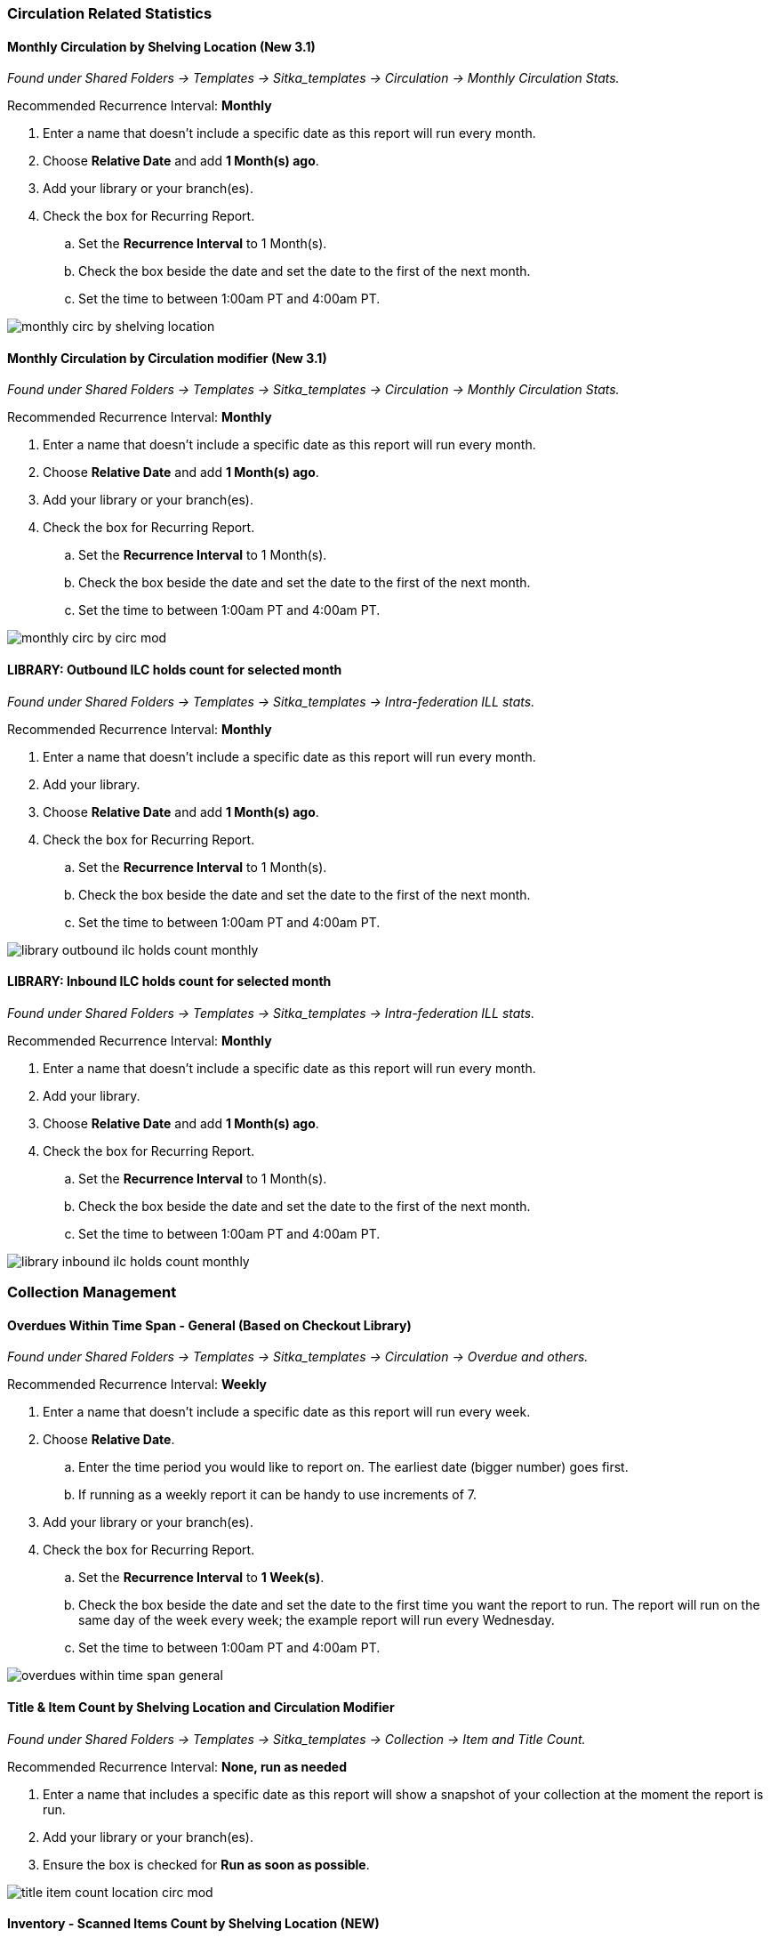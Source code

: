 
Circulation Related Statistics
~~~~~~~~~~~~~~~~~~~~~~~~~~~~~~

Monthly Circulation by Shelving Location (New 3.1)
^^^^^^^^^^^^^^^^^^^^^^^^^^^^^^^^^^^^^^^^^^^^^^^^^^

_Found under Shared Folders -> Templates -> Sitka_templates -> Circulation -> Monthly
Circulation Stats._

Recommended Recurrence Interval: *Monthly*

. Enter a name that doesn't include a specific date as this report will run every month.
. Choose *Relative Date* and add *1 Month(s) ago*.
. Add your library or your branch(es).
. Check the box for Recurring Report.
.. Set the *Recurrence Interval* to 1 Month(s).
.. Check the box beside the date and set the date to the first of the next month.
.. Set the time to between 1:00am PT and 4:00am PT.

image::images/report/appendix/monthly-circ-by-shelving-location.png[]

Monthly Circulation by Circulation modifier (New 3.1)
^^^^^^^^^^^^^^^^^^^^^^^^^^^^^^^^^^^^^^^^^^^^^^^^^^^^^

_Found under Shared Folders -> Templates -> Sitka_templates -> Circulation -> Monthly
Circulation Stats._

Recommended Recurrence Interval: *Monthly*

. Enter a name that doesn't include a specific date as this report will run every month.
. Choose *Relative Date* and add *1 Month(s) ago*.
. Add your library or your branch(es).
. Check the box for Recurring Report.
.. Set the *Recurrence Interval* to 1 Month(s).
.. Check the box beside the date and set the date to the first of the next month.
.. Set the time to between 1:00am PT and 4:00am PT.

image::images/report/appendix/monthly-circ-by-circ-mod.png[]

LIBRARY: Outbound ILC holds count for selected month
^^^^^^^^^^^^^^^^^^^^^^^^^^^^^^^^^^^^^^^^^^^^^^^^^^^^

_Found under Shared Folders -> Templates -> Sitka_templates -> 
Intra-federation ILL stats._

Recommended Recurrence Interval: *Monthly*

. Enter a name that doesn't include a specific date as this report will run every month.
. Add your library.
. Choose *Relative Date* and add *1 Month(s) ago*.
. Check the box for Recurring Report.
.. Set the *Recurrence Interval* to 1 Month(s).
.. Check the box beside the date and set the date to the first of the next month.
.. Set the time to between 1:00am PT and 4:00am PT.

image::images/report/appendix/library-outbound-ilc-holds-count-monthly.png[]

LIBRARY: Inbound ILC holds count for selected month
^^^^^^^^^^^^^^^^^^^^^^^^^^^^^^^^^^^^^^^^^^^^^^^^^^^

_Found under Shared Folders -> Templates -> Sitka_templates ->
 Intra-federation ILL stats._

Recommended Recurrence Interval: *Monthly*

. Enter a name that doesn't include a specific date as this report will run every month.
. Add your library.
. Choose *Relative Date* and add *1 Month(s) ago*.
. Check the box for Recurring Report.
.. Set the *Recurrence Interval* to 1 Month(s).
.. Check the box beside the date and set the date to the first of the next month.
.. Set the time to between 1:00am PT and 4:00am PT.

image::images/report/appendix/library-inbound-ilc-holds-count-monthly.png[]

Collection Management
~~~~~~~~~~~~~~~~~~~~~

Overdues Within Time Span - General (Based on Checkout Library)
^^^^^^^^^^^^^^^^^^^^^^^^^^^^^^^^^^^^^^^^^^^^^^^^^^^^^^^^^^^^^^^

_Found under Shared Folders -> Templates -> Sitka_templates -> Circulation -> Overdue
 and others._
 
Recommended Recurrence Interval: *Weekly*
 
. Enter a name that doesn't include a specific date as this report will run every week.
. Choose *Relative Date*.
.. Enter the time period you would like to report on. The earliest date (bigger number)
 goes first.
.. If running as a weekly report it can be handy to use increments of 7.
. Add your library or your branch(es).
. Check the box for Recurring Report.
.. Set the *Recurrence Interval* to *1 Week(s)*.
.. Check the box beside the date and set the date to the first time you want the report
to run.  The report will run on the same day of the week every week; the example report 
will run every Wednesday.
.. Set the time to between 1:00am PT and 4:00am PT.

image::images/report/appendix/overdues-within-time-span-general.png[]

Title & Item Count by Shelving Location and Circulation Modifier
^^^^^^^^^^^^^^^^^^^^^^^^^^^^^^^^^^^^^^^^^^^^^^^^^^^^^^^^^^^^^^^^

_Found under Shared Folders -> Templates -> Sitka_templates ->
 Collection -> Item and Title Count._

Recommended Recurrence Interval: *None, run as needed*

. Enter a name that includes a specific date as this report will show a snapshot of
your collection at the moment the report is run.
. Add your library or your branch(es).
. Ensure the box is checked for *Run as soon as possible*.

image::images/report/appendix/title-item-count-location-circ-mod.png[]

Inventory - Scanned Items Count by Shelving Location (NEW)
^^^^^^^^^^^^^^^^^^^^^^^^^^^^^^^^^^^^^^^^^^^^^^^^^^^^^^^^^^

_Found under Shared Folders -> Templates -> Sitka_templates ->
 Inventory._
 
Recommended Recurrence Interval: *None, run as needed*
 
. Enter a descriptive name that includes the date on which you ran the report.  You will likely run this report several times
over the course of performing inventory.
. Select your library.
. Enter the date on which you started doing inventory.
. Ensure the box is checked for *Run as soon as possible*.

image::images/report/appendix/inventory-scanned-count-by-location.png[]

Inventory - Un-scanned Items
^^^^^^^^^^^^^^^^^^^^^^^^^^^^

_Found under Shared Folders -> Templates -> Sitka_templates ->
 Inventory._

Recommended Recurrence Interval: *None, run as needed*

. Enter a descriptive name.
. Select your library.
. Add the on-shelf statuses for your library such as _Available_ and _Reshelving_.  With this report you are looking for items
in these statuses that should have been on the shelf and scanned for inventory but were not.
. Add the shelving location(s) you want included in your report.
. Enter the date on which you started doing inventory.
. Ensure the box is checked for *Run as soon as possible*.

_Found under Shared Folders -> Templates -> Sitka_templates ->
 Inventory._

image::images/report/appendix/inventory-un-scanned.png[]

////

Weeding - Copies Circulated Fewer Times in recent year(s) (excl. Copied added after a Selected Date) (clone)
^^^^^^^^^^^^^^^^^^^^^^^^^^^^^^^^^^^^^^^^^^^^^^^^^^^^^^^^^^^^^^^^^^^^^^^^^^^^^^^^^^^^^^^^^^^^^^^^^^^^^^^^^^^^

_Found under Shared Folders -> Templates -> Sitka_templates ->
 Collection -> Others._

Recommended Recurrence Interval: *None, run as needed*
 
image::images/report/appendix/

////

 
Weeding - Copies Circulated Fewer Times since a Selected Date (excl. Copied added after a Selected Date)
^^^^^^^^^^^^^^^^^^^^^^^^^^^^^^^^^^^^^^^^^^^^^^^^^^^^^^^^^^^^^^^^^^^^^^^^^^^^^^^^^^^^^^^^^^^^^^^^^^^^^^^^
 
_Found under Shared Folders -> Templates -> Sitka_templates ->
 Collection -> Others._

Recommended Recurrence Interval: *None, run as needed*

. Enter a descriptive name.
. Add your library.
. Add the date after which new items should be excluded. If you don't want to include items 
catalogued in the current calendar year enter January 1st of the current year.
. Add the shelving location(s) in which items should be included.
. Add a date after which to count circulations.  Circulations before this date will not be
used to calculate whether an item meets the threshold entered in the next filter. 
. Enter a threshold.  Items that have circulated fewer times after the date selected in the 
filter above than the number entered will be included in your report output.
. Ensure the box is checked for *Run as soon as possible* (not shown in the screenshot)

[NOTE]
======
For this example, the items that will be included in the report output are items catalogued 
before January 1st 2023 (Active Date/Time), that have the shelving location Adult Fiction,
and have circulated fewer than 3 times since January 1st 2021.
======

image::images/report/appendix/weeding-copies-circ-fewer-times-since-date.png[]
 
Weeding -Copies Never Circulated after a Selected Date (clone)
^^^^^^^^^^^^^^^^^^^^^^^^^^^^^^^^^^^^^^^^^^^^^^^^^^^^^^^^^^^^^^
 
_Found under Shared Folders -> Templates -> Sitka_templates ->
 Collection -> Others._

Recommended Recurrence Interval: *None, run as needed*

. Enter a descriptive name.
. Add the date after which new items should be excluded. If you don't want to include items 
catalogued in the current calendar year enter January 1st of the current year.
. Add your library.
. Add the shelving location(s) in which items should be included.
. Add a date for last checkout.  Items that have not been checked out since this date
will be included in your output.
. Ensure the box is checked for *Run as soon as possible* 

[NOTE]
======
For this example, the items that will be included in the report output are items catalogued 
before January 1st 2023 (Active Date/Time), that have the shelving location Adult Fiction,
 and have not circulated since June 1st 2022 (Last Circulation Date).
======

image::images/report/appendix/weeding-never-circ-since-date.png[]


//// 
Weeding: Copies Never Circulated after a Date (with Last In-house Use Date) (clone)
^^^^^^^^^^^^^^^^^^^^^^^^^^^^^^^^^^^^^^^^^^^^^^^^^^^^^^^^^^^^^^^^^^^^^^^^^^^^^^^^^^^
  
_Found under Shared Folders -> Templates -> Sitka_templates ->
 Collection -> Others._
 
Recommended Recurrence Interval: *None, run as needed*

WHY DOES THIS TEMPLATE HAVE A STATUS FILTER?

. Enter a descriptive name.
. Add the date after which new items should be excluded. If you don't want to include items 
catalogued in the current calendar year enter January 1st of the current year.
. Add your library.
. Add the shelving location(s) in which items should be included.
. Add a date for last checkout.  Items that have not been checked out since this date
will be included in your output.
. Ensure the box is checked for *Run as soon as possible* 

[NOTE]
======
For this example, the items that will be included in the report output are items catalogued 
before January 1st 2023 (Active Date/Time), have the shelving location Adult Fiction,
 and that have not circulated since June 1st 2022 (Last Circulation Date).
======

image::images/report/appendix/
////

Collection Promotion
~~~~~~~~~~~~~~~~~~~~

Popular Titles at Selected Shelving Locations within Specified Time Span
^^^^^^^^^^^^^^^^^^^^^^^^^^^^^^^^^^^^^^^^^^^^^^^^^^^^^^^^^^^^^^^^^^^^^^^^

_Found under Shared Folders -> Templates -> Sitka_templates ->
 Collection -> Others._
 
Recommended Recurrence Interval: *None, run as needed*

. Enter a name. You may wish to include the period for which you are counting circulations.
. Add your library.
. Enter the time period you would like to report on. The earliest date goes first.
. Pick the shelving location(s) to be included.  Your output will only include items in the
selected shelving location(s).
. Enter a number for the circulation threshold. Your output will only include items that have
circulated more times than your threshold.  If nothing is included in your output try lowering
the threshold.
. Ensure the box is checked for *Run as soon as possible*.

image::images/report/appendix/popular-titles-shelving-location.png[]

Patron Management
~~~~~~~~~~~~~~~~~

Monthly Patron Registration
^^^^^^^^^^^^^^^^^^^^^^^^^^^

_Found under Shared Folders -> Templates -> Sitka_templates ->
 Patrons -> Newly Registered/Opted-in Patrons._
 
Recommended Recurrence Interval: *Monthly*
 
. Enter a name that doesn't include a specific date as this report will run every month.
. Add your library.
. Choose *Relative Date* and add *1 Month(s) ago*.
. Check the box for Recurring Report.
.. Set the *Recurrence Interval* to 1 Month(s).
.. Check the box beside the date and set the date to the first of the next month.
.. Set the time to between 1:00am PT and 4:00am PT.

image::images/report/appendix/monthly-patrons-registration.png[]

Total Patron Count by Patron Profiles
^^^^^^^^^^^^^^^^^^^^^^^^^^^^^^^^^^^^^

_Found under Shared Folders -> Templates -> Sitka_templates ->
 Patrons -> Patron Count._
 
Recommended Recurrence Interval: *None, run as needed*
 
 . Enter a name that includes a specific date as this report will show a snapshot of
your patrons at the moment the report is run.
. Add your library.
. Enter a date for patron expiration.  To count all patrons enter 1900-01-01 as the date.
To only count unexpired patrons enter today's date.
. Ensure the box is checked for *Run as soon as possible*.

image::images/report/appendix/patron-count.png[]
